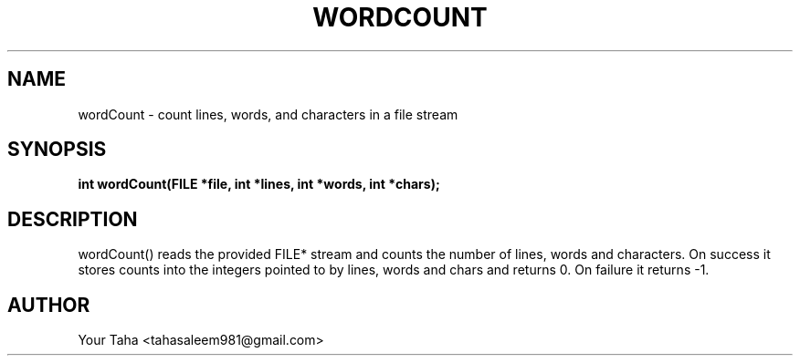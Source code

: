 .TH WORDCOUNT 3 "September 23, 2025" "libmyutils" "Library Functions"
.SH NAME
wordCount \- count lines, words, and characters in a file stream
.SH SYNOPSIS
.B int wordCount(FILE *file, int *lines, int *words, int *chars);
.SH DESCRIPTION
wordCount() reads the provided FILE* stream and counts the number of
lines, words and characters. On success it stores counts into the
integers pointed to by lines, words and chars and returns 0.
On failure it returns -1.
.SH AUTHOR
Your Taha <tahasaleem981@gmail.com>
